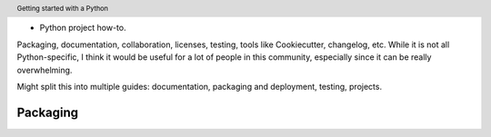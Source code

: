 .. header::

   Getting started with a Python 
* Python project how-to. 
Packaging, documentation, collaboration, licenses, testing, tools like Cookiecutter, changelog, etc. 
While it is not all Python-specific, I think it would be useful for a lot of people in this community, especially since it can be really overwhelming. 

Might split this into multiple guides: documentation, packaging and deployment, testing, projects.


Packaging
=========

